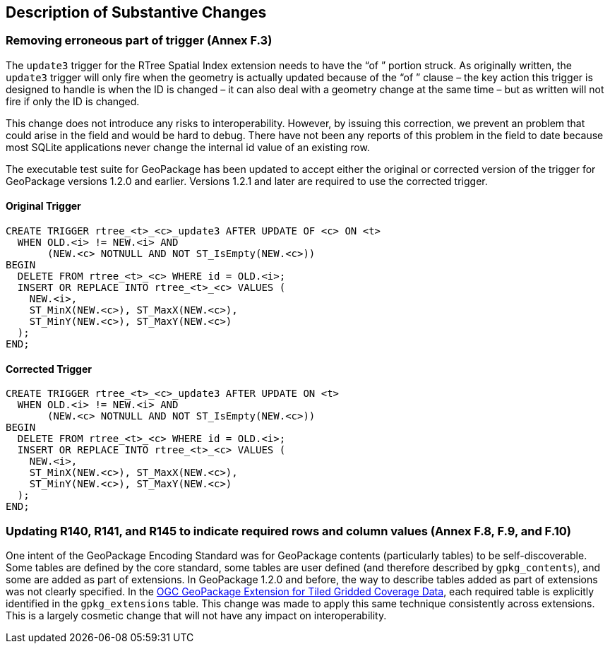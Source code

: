 [[Clause_Substantive]]
== Description of Substantive Changes

=== Removing erroneous part of trigger (Annex F.3)
The `update3` trigger for the RTree Spatial Index extension needs to have the “of ” portion struck. As originally written, the `update3` trigger will only fire when the geometry is actually updated because of the “of ” clause – the key action this trigger is designed to handle is when the ID is changed – it can also deal with a geometry change at the same time – but as written will not fire if only the ID is changed.

This change does not introduce any risks to interoperability. However, by issuing this correction, we prevent an problem that could arise in the field and would be hard to debug. There have not been any reports of this problem in the field to date because most SQLite applications never change the internal id value of an existing row. 

The executable test suite for GeoPackage has been updated to accept either the original or corrected version of the trigger for GeoPackage versions 1.2.0 and earlier. Versions 1.2.1 and later are required to use the corrected trigger.

==== Original Trigger
 CREATE TRIGGER rtree_<t>_<c>_update3 AFTER UPDATE OF <c> ON <t>
   WHEN OLD.<i> != NEW.<i> AND
        (NEW.<c> NOTNULL AND NOT ST_IsEmpty(NEW.<c>))
 BEGIN
   DELETE FROM rtree_<t>_<c> WHERE id = OLD.<i>;
   INSERT OR REPLACE INTO rtree_<t>_<c> VALUES (
     NEW.<i>,
     ST_MinX(NEW.<c>), ST_MaxX(NEW.<c>),
     ST_MinY(NEW.<c>), ST_MaxY(NEW.<c>)
   );
 END;

==== Corrected Trigger
 CREATE TRIGGER rtree_<t>_<c>_update3 AFTER UPDATE ON <t>
   WHEN OLD.<i> != NEW.<i> AND
        (NEW.<c> NOTNULL AND NOT ST_IsEmpty(NEW.<c>))
 BEGIN
   DELETE FROM rtree_<t>_<c> WHERE id = OLD.<i>;
   INSERT OR REPLACE INTO rtree_<t>_<c> VALUES (
     NEW.<i>,
     ST_MinX(NEW.<c>), ST_MaxX(NEW.<c>),
     ST_MinY(NEW.<c>), ST_MaxY(NEW.<c>)
   );
 END;
 
=== Updating R140, R141, and R145 to indicate required rows and column values (Annex F.8, F.9, and F.10)
One intent of the GeoPackage Encoding Standard was for GeoPackage contents (particularly tables) to be self-discoverable. Some tables are defined by the core standard, some tables are user defined (and therefore described by `gpkg_contents`), and some are added as part of extensions. In GeoPackage 1.2.0 and before, the way to describe tables added as part of extensions was not clearly specified. In the http://docs.opengeospatial.org/is/17-066r1/17-066r1.html[OGC GeoPackage Extension for Tiled Gridded Coverage Data], each required table is explicitly identified in the `gpkg_extensions` table. This change was made to apply this same technique consistently across extensions. This is a largely cosmetic change that will not have any impact on interoperability.

